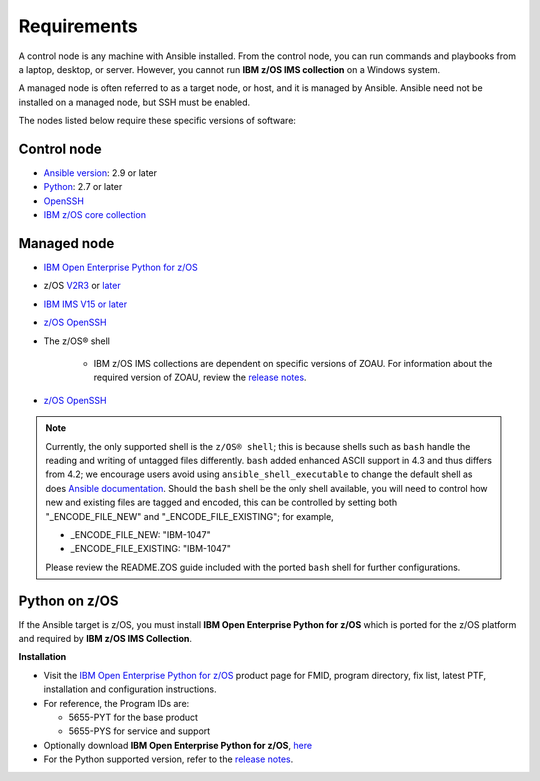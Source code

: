 .. ...........................................................................
.. © Copyright IBM Corporation 2020                                          .
.. ...........................................................................

Requirements
============

A control node is any machine with Ansible installed. From the control node,
you can run commands and playbooks from a laptop, desktop, or server.
However, you cannot run **IBM z/OS IMS collection** on a Windows system.

A managed node is often referred to as a target node, or host, and it is managed
by Ansible. Ansible need not be installed on a managed node, but SSH must be
enabled.

The nodes listed below require these specific versions of software:

Control node
------------

* `Ansible version`_: 2.9 or later
* `Python`_: 2.7 or later
* `OpenSSH`_
* `IBM z/OS core collection`_

.. _Ansible version:
   https://docs.ansible.com/ansible/latest/installation_guide/intro_installation.html
.. _Python:
   https://www.python.org/downloads/release/latest
.. _OpenSSH:
   https://www.openssh.com/
.. _IBM z/OS core collection:
   https://galaxy.ansible.com/ibm/ibm_zos_core


Managed node
------------

* `IBM Open Enterprise Python for z/OS`_
* z/OS `V2R3`_ or `later`_
* `IBM IMS V15 or later`_
* `z/OS OpenSSH`_
* The z/OS® shell

   * IBM z/OS IMS collections are dependent on specific versions of ZOAU.
     For information about the required version of ZOAU, review the
     `release notes`_.
* `z/OS OpenSSH`_

.. note::
   Currently, the only supported shell is the ``z/OS® shell``; this is because
   shells such as ``bash`` handle the reading and writing of untagged files
   differently. ``bash`` added enhanced ASCII support in 4.3 and thus differs
   from 4.2; we encourage users avoid using ``ansible_shell_executable`` to
   change the default shell as does `Ansible documentation`_. Should the
   ``bash`` shell be the only shell available, you will need to control how
   new and existing files are tagged and encoded, this can be controlled by
   setting both "_ENCODE_FILE_NEW" and "_ENCODE_FILE_EXISTING"; for example,

   * _ENCODE_FILE_NEW: "IBM-1047"
   * _ENCODE_FILE_EXISTING: "IBM-1047"

   Please review the README.ZOS guide included with the ported ``bash`` shell
   for further configurations.

.. _Ansible documentation:
   https://docs.ansible.com/ansible/2.7/user_guide/intro_inventory.html

.. _Python on z/OS:
   requirements.html#id1

.. _V2R3:
   https://www.ibm.com/support/knowledgecenter/SSLTBW_2.3.0/com.ibm.zos.v2r3/en/homepage.html

.. _later:
   https://www.ibm.com/support/knowledgecenter/SSLTBW

.. _z/OS OpenSSH:
   https://www.ibm.com/support/knowledgecenter/SSLTBW_2.2.0/com.ibm.zos.v2r2.e0za100/ch1openssh.htm

.. _IBM IMS V15 or later:
   https://www.ibm.com/support/knowledgecenter/SSEPH2_15.1.0/com.ibm.ims15.doc/ims_product_landing_v15.html

.. _release notes:
   release_notes.html

Python on z/OS
--------------

If the Ansible target is z/OS, you must install
**IBM Open Enterprise Python for z/OS** which is ported for the z/OS platform
and required by **IBM z/OS IMS Collection**.

**Installation**

* Visit the `IBM Open Enterprise Python for z/OS`_ product page for FMID,
  program directory, fix list, latest PTF, installation and configuration
  instructions.
* For reference, the Program IDs are:

  * 5655-PYT for the base product
  * 5655-PYS for service and support
* Optionally download **IBM Open Enterprise Python for z/OS**, `here`_
* For the Python supported version, refer to the `release notes`_.

.. _IBM Open Enterprise Python for z/OS:
   http://www.ibm.com/products/open-enterprise-python-zos

.. _here:
   https://www-01.ibm.com/marketing/iwm/platform/mrs/assets?source=swg-ibmoep

